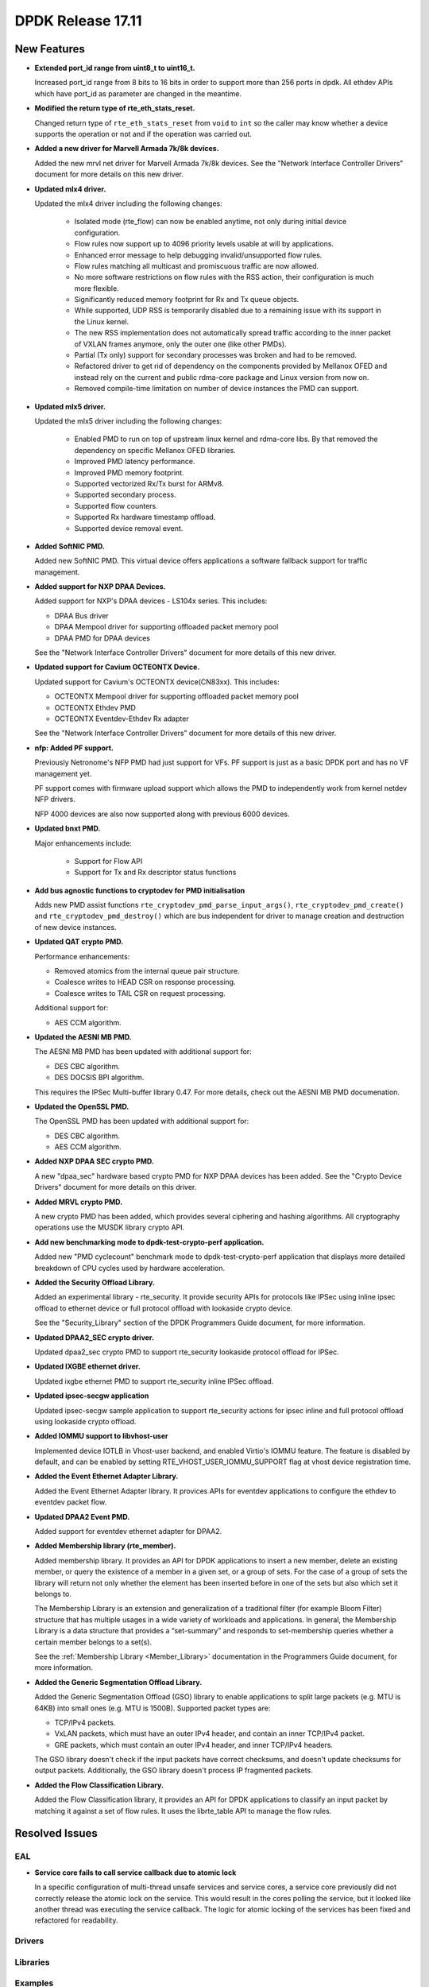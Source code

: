 DPDK Release 17.11
==================

.. **Read this first.**

   The text in the sections below explains how to update the release notes.

   Use proper spelling, capitalization and punctuation in all sections.

   Variable and config names should be quoted as fixed width text:
   ``LIKE_THIS``.

   Build the docs and view the output file to ensure the changes are correct::

      make doc-guides-html

      xdg-open build/doc/html/guides/rel_notes/release_17_11.html


New Features
------------

.. This section should contain new features added in this release. Sample
   format:

   * **Add a title in the past tense with a full stop.**

     Add a short 1-2 sentence description in the past tense. The description
     should be enough to allow someone scanning the release notes to
     understand the new feature.

     If the feature adds a lot of sub-features you can use a bullet list like
     this:

     * Added feature foo to do something.
     * Enhanced feature bar to do something else.

     Refer to the previous release notes for examples.

     This section is a comment. do not overwrite or remove it.
     Also, make sure to start the actual text at the margin.
     =========================================================

* **Extended port_id range from uint8_t to uint16_t.**

  Increased port_id range from 8 bits to 16 bits in order to support more than
  256 ports in dpdk. All ethdev APIs which have port_id as parameter are changed
  in the meantime.

* **Modified the return type of rte_eth_stats_reset.**

  Changed return type of ``rte_eth_stats_reset`` from ``void`` to ``int``
  so the caller may know whether a device supports the operation or not
  and if the operation was carried out.

* **Added a new driver for Marvell Armada 7k/8k devices.**

  Added the new mrvl net driver for Marvell Armada 7k/8k devices. See the
  "Network Interface Controller Drivers" document for more details on this new
  driver.

* **Updated mlx4 driver.**

  Updated the mlx4 driver including the following changes:

   * Isolated mode (rte_flow) can now be enabled anytime, not only during
     initial device configuration.
   * Flow rules now support up to 4096 priority levels usable at will by
     applications.
   * Enhanced error message to help debugging invalid/unsupported flow rules.
   * Flow rules matching all multicast and promiscuous traffic are now allowed.
   * No more software restrictions on flow rules with the RSS action, their
     configuration is much more flexible.
   * Significantly reduced memory footprint for Rx and Tx queue objects.
   * While supported, UDP RSS is temporarily disabled due to a remaining issue
     with its support in the Linux kernel.
   * The new RSS implementation does not automatically spread traffic according
     to the inner packet of VXLAN frames anymore, only the outer one (like
     other PMDs).
   * Partial (Tx only) support for secondary processes was broken and had to be
     removed.
   * Refactored driver to get rid of dependency on the components provided by
     Mellanox OFED and instead rely on the current and public rdma-core
     package and Linux version from now on.
   * Removed compile-time limitation on number of device instances the PMD
     can support.

* **Updated mlx5 driver.**

  Updated the mlx5 driver including the following changes:

   * Enabled PMD to run on top of upstream linux kernel and rdma-core libs.
     By that removed the dependency on specific Mellanox OFED libraries.
   * Improved PMD latency performance.
   * Improved PMD memory footprint.
   * Supported vectorized Rx/Tx burst for ARMv8.
   * Supported secondary process.
   * Supported flow counters.
   * Supported Rx hardware timestamp offload.
   * Supported device removal event.

* **Added SoftNIC PMD.**

  Added new SoftNIC PMD. This virtual device offers applications a software
  fallback support for traffic management.

* **Added support for NXP DPAA Devices.**

  Added support for NXP's DPAA devices - LS104x series. This includes:

  * DPAA Bus driver
  * DPAA Mempool driver for supporting offloaded packet memory pool
  * DPAA PMD for DPAA devices

  See the "Network Interface Controller Drivers" document for more details of
  this new driver.

* **Updated support for Cavium OCTEONTX Device.**

  Updated support for Cavium's OCTEONTX device(CN83xx). This includes:

  * OCTEONTX Mempool driver for supporting offloaded packet memory pool
  * OCTEONTX Ethdev PMD
  * OCTEONTX Eventdev-Ethdev Rx adapter

  See the "Network Interface Controller Drivers" document for more details of
  this new driver.

* **nfp: Added PF support.**

  Previously Netronome's NFP PMD had just support for VFs. PF support is
  just as a basic DPDK port and has no VF management yet.

  PF support comes with firmware upload support which allows the PMD to
  independently work from kernel netdev NFP drivers.

  NFP 4000 devices are also now supported along with previous 6000 devices.

* **Updated bnxt PMD.**

  Major enhancements include:

   * Support for Flow API
   * Support for Tx and Rx descriptor status functions

* **Add bus agnostic functions to cryptodev for PMD initialisation**

  Adds new PMD assist functions ``rte_cryptodev_pmd_parse_input_args()``,
  ``rte_cryptodev_pmd_create()`` and ``rte_cryptodev_pmd_destroy()`` which
  are bus independent for driver to manage creation and destruction of new
  device instances.

* **Updated QAT crypto PMD.**

  Performance enhancements:

  * Removed atomics from the internal queue pair structure.
  * Coalesce writes to HEAD CSR on response processing.
  * Coalesce writes to TAIL CSR on request processing.

  Additional support for:

  * AES CCM algorithm.

* **Updated the AESNI MB PMD.**

  The AESNI MB PMD has been updated with additional support for:

  * DES CBC algorithm.
  * DES DOCSIS BPI algorithm.

  This requires the IPSec Multi-buffer library 0.47. For more details,
  check out the AESNI MB PMD documenation.

* **Updated the OpenSSL PMD.**

  The OpenSSL PMD has been updated with additional support for:

  * DES CBC algorithm.
  * AES CCM algorithm.

* **Added NXP DPAA SEC crypto PMD.**

  A new "dpaa_sec" hardware based crypto PMD for NXP DPAA devices has been
  added. See the "Crypto Device Drivers" document for more details on this
  driver.

* **Added MRVL crypto PMD.**

  A new crypto PMD has been added, which provides several ciphering and hashing
  algorithms. All cryptography operations use the MUSDK library crypto API.

* **Add new benchmarking mode to dpdk-test-crypto-perf application.**

  Added new "PMD cyclecount" benchmark mode to dpdk-test-crypto-perf application
  that displays more detailed breakdown of CPU cycles used by hardware
  acceleration.

* **Added the Security Offload Library.**

  Added an experimental library - rte_security. It provide security APIs for
  protocols like IPSec using inline ipsec offload to ethernet device or full
  protocol offload with lookaside crypto device.

  See the "Security_Library" section of the DPDK Programmers Guide document,
  for more information.

* **Updated DPAA2_SEC crypto driver.**

  Updated dpaa2_sec crypto PMD to support rte_security lookaside protocol
  offload for IPSec.

* **Updated IXGBE ethernet driver.**

  Updated ixgbe ethernet PMD to support rte_security inline IPSec offload.

* **Updated ipsec-secgw application**

  Updated ipsec-secgw sample application to support rte_security actions for
  ipsec inline and full protocol offload using lookaside crypto offload.

* **Added IOMMU support to libvhost-user**

  Implemented device IOTLB in Vhost-user backend, and enabled Virtio's IOMMU
  feature. The feature is disabled by default, and can be enabled by setting
  RTE_VHOST_USER_IOMMU_SUPPORT flag at vhost device registration time.

* **Added the Event Ethernet Adapter Library.**

  Added the Event Ethernet Adapter library. It provices APIs for
  eventdev applications to configure the ethdev to eventdev packet flow.

* **Updated DPAA2 Event PMD.**

  Added support for eventdev ethernet adapter for DPAA2.

* **Added Membership library (rte_member).**

  Added membership library. It provides an API for DPDK applications to insert a
  new member, delete an existing member, or query the existence of a member in a
  given set, or a group of sets. For the case of a group of sets the library
  will return not only whether the element has been inserted before in one of
  the sets but also which set it belongs to.

  The Membership Library is an extension and generalization of a traditional
  filter (for example Bloom Filter) structure that has multiple usages in a wide
  variety of workloads and applications. In general, the Membership Library is a
  data structure that provides a “set-summary” and responds to set-membership
  queries whether a certain member belongs to a set(s).

  See the :ref:`Membership Library <Member_Library>` documentation in
  the Programmers Guide document, for more information.

* **Added the Generic Segmentation Offload Library.**

  Added the Generic Segmentation Offload (GSO) library to enable
  applications to split large packets (e.g. MTU is 64KB) into small
  ones (e.g. MTU is 1500B). Supported packet types are:

  * TCP/IPv4 packets.
  * VxLAN packets, which must have an outer IPv4 header, and contain
    an inner TCP/IPv4 packet.
  * GRE packets, which must contain an outer IPv4 header, and inner
    TCP/IPv4 headers.

  The GSO library doesn't check if the input packets have correct
  checksums, and doesn't update checksums for output packets.
  Additionally, the GSO library doesn't process IP fragmented packets.

* **Added the Flow Classification Library.**

  Added the Flow Classification library, it provides an API for DPDK
  applications to classify an input packet by matching it against a set of flow
  rules. It uses the librte_table API to manage the flow rules.


Resolved Issues
---------------

.. This section should contain bug fixes added to the relevant
   sections. Sample format:

   * **code/section Fixed issue in the past tense with a full stop.**

     Add a short 1-2 sentence description of the resolved issue in the past
     tense.

     The title should contain the code/lib section like a commit message.

     Add the entries in alphabetic order in the relevant sections below.

   This section is a comment. do not overwrite or remove it.
   Also, make sure to start the actual text at the margin.
   =========================================================


EAL
~~~

* **Service core fails to call service callback due to atomic lock**

  In a specific configuration of multi-thread unsafe services and service
  cores, a service core previously did not correctly release the atomic lock
  on the service. This would result in the cores polling the service, but it
  looked like another thread was executing the service callback. The logic for
  atomic locking of the services has been fixed and refactored for readability.

Drivers
~~~~~~~


Libraries
~~~~~~~~~


Examples
~~~~~~~~


Other
~~~~~


Known Issues
------------

.. This section should contain new known issues in this release. Sample format:

   * **Add title in present tense with full stop.**

     Add a short 1-2 sentence description of the known issue in the present
     tense. Add information on any known workarounds.

   This section is a comment. do not overwrite or remove it.
   Also, make sure to start the actual text at the margin.
   =========================================================


API Changes
-----------

.. This section should contain API changes. Sample format:

   * Add a short 1-2 sentence description of the API change. Use fixed width
     quotes for ``rte_function_names`` or ``rte_struct_names``. Use the past
     tense.

   This section is a comment. do not overwrite or remove it.
   Also, make sure to start the actual text at the margin.
   =========================================================

* **Ethdev device name length increased**

  The size of internal device name is increased to 64 characters
  to allow for storing longer bus specific name.

* **Ethdev flag RTE_ETH_DEV_DETACHABLE was removed**

  This flag is not necessary anymore, with the new hotplug implementation.
  It is now removed from the ether library. Its semantic is expressed at the bus
  and PMD level.

* **Service cores API updated for usability**

  The service cores API has been changed, removing pointers from the API
  where possible, instead using integer IDs to identify each service. This
  simplifed application code, aids debugging, and provides better
  encapsulation. A summary of the main changes made is as follows:

  * Services identified by ID not by ``rte_service_spec`` pointer
  * Reduced API surface by using ``set`` functions instead of enable/disable
  * Reworked ``rte_service_register`` to provide the service ID to registrar
  * Rework start and stop APIs into ``rte_service_runstate_set``
  * Added API to set runstate of service implementation to indicate readyness

* **The following changes made in mempool library**

  * Moved ``flags`` datatype from int to unsigned int for ``rte_mempool``.
  * Removed ``__rte_unused int flag`` param from ``rte_mempool_generic_put``
    and ``rte_mempool_generic_get`` API.
  * Added ``flags`` param in ``rte_mempool_xmem_size`` and
    ``rte_mempool_xmem_usage``.

* ``rte_mem_phy2mch`` was used in Xen dom0 to obtain the physical address;
  remove this API as Xen dom0 support was removed.

* **Some data type, structure members and functions related to physical address
  are deprecated and have new alias with IOVA wording.**

  * ``phys_addr_t`` can be often replaced by ``rte_iova_t`` of same size.
  * ``RTE_BAD_PHYS_ADDR`` is often replaced by ``RTE_BAD_IOVA`` of same value.
  * ``rte_memseg.phys_addr`` is aliased with ``rte_memseg.iova_addr``.
  * ``rte_mem_virt2phy()`` can often be replaced by ``rte_mem_virt2iova``.
  * ``rte_malloc_virt2phy`` is aliased with ``rte_malloc_virt2iova``.
  * ``rte_memzone.phys_addr`` is aliased with ``rte_memzone.iova``.
  * ``rte_mempool_objhdr.physaddr`` is aliased with ``rte_mempool_objhdr.iova``.
  * ``rte_mempool_memhdr.phys_addr`` is aliased with ``rte_mempool_memhdr.iova``.
  * ``rte_mempool_virt2phy()`` can be replaced by ``rte_mempool_virt2iova()``.
  * ``rte_mempool_populate_phys*()`` are aliased with ``rte_mempool_populate_iova*()``
  * ``rte_mbuf.buf_physaddr`` is aliased with ``rte_mbuf.buf_iova``.
  * ``rte_mbuf_data_dma_addr*()`` are aliased with ``rte_mbuf_data_iova*()``.
  * ``rte_pktmbuf_mtophys*`` are aliased with ``rte_pktmbuf_iova*()``.

* **PCI bus API moved outside of the EAL**

  The PCI bus previously implemented within the EAL has been moved.
  A first part has been added as an RTE library providing PCI helpers to
  parse device locations or other such utilities.
  A second part consisting in the actual bus driver has been moved to its
  proper subdirectory, without changing its functionalities.

  As such, several PCI-related functions are not proposed by the EAL anymore:

  * rte_pci_detach
  * rte_pci_dump
  * rte_pci_ioport_map
  * rte_pci_ioport_read
  * rte_pci_ioport_unmap
  * rte_pci_ioport_write
  * rte_pci_map_device
  * rte_pci_probe
  * rte_pci_probe_one
  * rte_pci_read_config
  * rte_pci_register
  * rte_pci_scan
  * rte_pci_unmap_device
  * rte_pci_unregister
  * rte_pci_write_config

  These functions are made available either as part of ``librte_pci`` or
  ``librte_bus_pci``.

* **Moved vdev bus APIs outside of the EAL**

  Moved the following APIs from ``librte_eal`` to ``librte_bus_vdev``:
  * ``rte_vdev_init``
  * ``rte_vdev_register``
  * ``rte_vdev_uninit``
  * ``rte_vdev_unregister``

* **Add return value to stats_get dev op API**

  The ``stats_get`` dev op API return value has been changed to be int.
  By this way PMDs can return an error value in case of failure at stats
  getting process time.

* **Modified the rte_cryptodev_allocate_driver function in the cryptodev library.**

  The function ``rte_cryptodev_allocate_driver()`` has been modified.
  An extra parameter ``struct cryptodev_driver *crypto_drv`` has been added.

* **Removed virtual device bus specific functions from librte_cryptodev.**

  The functions ``rte_cryptodev_vdev_parse_init_params()`` and
  ``rte_cryptodev_vdev_pmd_init()`` have been removed from librte_cryptodev
  and have been replaced by non bus specific functions
  ``rte_cryptodev_pmd_parse_input_args()`` and ``rte_cryptodev_pmd_create()``.

* ``rte_cryptodev_create_vdev`` was removed to avoid the dependency on vdev
  in librte_cryptodev; instead, users can call rte_vdev_init() directly.

* **Removed PCI device bus specific functions from librte_cryptodev.**

  The functions ``rte_cryptodev_pci_generic_probe()`` and
  ``rte_cryptodev_pci_generic_remove()`` have been removed from librte_cryptodev
  and have been replaced by non bus specific functions
  ``rte_cryptodev_pmd_create()`` and ``rte_cryptodev_pmd_destroy()``.

* **Removed deprecated functions to manage log level or type.**

  The functions ``rte_set_log_level()``, ``rte_get_log_level()``,
  ``rte_set_log_type()`` and ``rte_get_log_type()`` have been removed.
  They are respectively replaced by ``rte_log_set_global_level()``,
  ``rte_log_get_global_level()``, ``rte_log_set_level()`` and
  ``rte_log_get_level()``.

* **Removed ``mbuf`` flags ``PKT_RX_VLAN_PKT`` and ``PKT_RX_QINQ_PKT``.**

  The ``mbuf`` flags ``PKT_RX_VLAN_PKT`` and ``PKT_RX_QINQ_PKT`` have
  been removed since their behavior were not properly described.

* **Added ``mbuf`` flags ``PKT_RX_VLAN`` and ``PKT_RX_QINQ``.**

  Two ``mbuf`` flags have been added to indicate that the VLAN
  identifier has been saved in in the ``mbuf`` structure. For instance:

  - if VLAN is not stripped and TCI is saved: ``PKT_RX_VLAN``
  - if VLAN is stripped and TCI is saved: ``PKT_RX_VLAN | PKT_RX_VLAN_STRIPPED``

* **Modified the vlan_offload_set_t function prototype in the ethdev library.**

  Changed the function prototype of ``vlan_offload_set_t``.  The return value
  has been changed from ``void`` to ``int`` so the caller to knows whether
  the backing device supports the operation or if the operation was
  successfully performed.


ABI Changes
-----------

.. This section should contain ABI changes. Sample format:

   * Add a short 1-2 sentence description of the ABI change that was announced
     in the previous releases and made in this release. Use fixed width quotes
     for ``rte_function_names`` or ``rte_struct_names``. Use the past tense.

   This section is a comment. do not overwrite or remove it.
   Also, make sure to start the actual text at the margin.
   =========================================================

* **Extended port_id range.**

  The size of the field ``port_id`` in the ``rte_eth_dev_data`` structure
  changed, as described in the `New Features` section.

* **New parameter added to rte_eth_dev.**

  New parameter ``security_ctx``  added to ``rte_eth_dev`` to support security
  operations like IPSec inline.

* **New parameter added to rte_cryptodev.**

  New parameter ``security_ctx``  added to ``rte_cryptodev`` to support security
  operations like lookaside crypto.


Removed Items
-------------

.. This section should contain removed items in this release. Sample format:

   * Add a short 1-2 sentence description of the removed item in the past
     tense.

   This section is a comment. do not overwrite or remove it.
   Also, make sure to start the actual text at the margin.
   =========================================================

* Xen dom0 in EAL was removed, as well as xenvirt PMD and vhost_xen.

* The crypto performance unit tests have been removed,
  replaced by the dpdk-test-crypto-perf application.


Shared Library Versions
-----------------------

.. Update any library version updated in this release and prepend with a ``+``
   sign, like this:

     librte_acl.so.2
   + librte_cfgfile.so.2
     librte_cmdline.so.2

   This section is a comment. do not overwrite or remove it.
   =========================================================


The libraries prepended with a plus sign were incremented in this version.

.. code-block:: diff

     librte_acl.so.2
   + librte_bitratestats.so.2
   + librte_bus_vdev.so.1
     librte_cfgfile.so.2
     librte_cmdline.so.2
   + librte_cryptodev.so.4
     librte_distributor.so.1
   + librte_eal.so.6
   + librte_ethdev.so.8
   + librte_eventdev.so.3
   + librte_flow_classify.so.1
     librte_gro.so.1
   + librte_gso.so.1
     librte_hash.so.2
     librte_ip_frag.so.1
     librte_jobstats.so.1
     librte_kni.so.2
     librte_kvargs.so.1
     librte_latencystats.so.1
     librte_lpm.so.2
     librte_mbuf.so.3
   + librte_mempool.so.3
     librte_meter.so.1
     librte_metrics.so.1
     librte_net.so.1
   + librte_pci.so.1
   + librte_pdump.so.2
     librte_pipeline.so.3
   + librte_pmd_bnxt.so.2
   + librte_pmd_bond.so.2
   + librte_pmd_i40e.so.2
   + librte_pmd_ixgbe.so.2
     librte_pmd_ring.so.2
   + librte_pmd_softnic.so.1
   + librte_pmd_vhost.so.2
     librte_port.so.3
     librte_power.so.1
     librte_reorder.so.1
     librte_ring.so.1
     librte_sched.so.1
   + librte_security.so.1
   + librte_table.so.3
     librte_timer.so.1
     librte_vhost.so.3


Tested Platforms
----------------

.. This section should contain a list of platforms that were tested with this
   release.

   The format is:

   * <vendor> platform with <vendor> <type of devices> combinations

     * List of CPU
     * List of OS
     * List of devices
     * Other relevant details...

   This section is a comment. do not overwrite or remove it.
   Also, make sure to start the actual text at the margin.
   =========================================================
